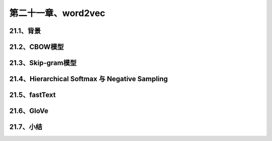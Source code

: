 第二十一章、word2vec
=======================================================================

21.1、背景
---------------------------------------------------------------------
21.2、CBOW模型
---------------------------------------------------------------------
21.3、Skip-gram模型
---------------------------------------------------------------------
21.4、Hierarchical Softmax 与 Negative Sampling
---------------------------------------------------------------------
21.5、fastText
---------------------------------------------------------------------
21.6、GloVe
---------------------------------------------------------------------
21.7、小结
---------------------------------------------------------------------